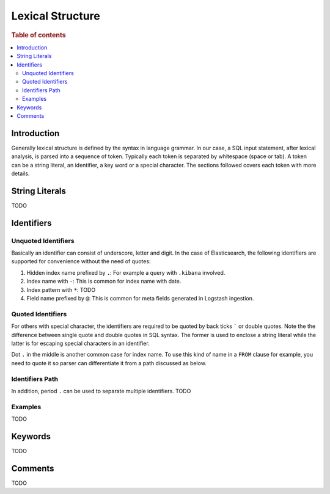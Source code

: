 =================
Lexical Structure
=================

.. rubric:: Table of contents

.. contents::
   :local:
   :depth: 2


Introduction
============

Generally lexical structure is defined by the syntax in language grammar. In our case, a SQL input statement, after lexical analysis, is parsed into a sequence of token. Typically each token is separated by whitespace (space or tab). A token can be a string literal, an identifier, a key word or a special character. The sections followed covers each token with more details.

String Literals
===============

TODO

Identifiers
===========

Unquoted Identifiers
--------------------

Basically an identifier can consist of underscore, letter and digit. In the case of Elasticsearch, the following identifiers are supported for convenience without the need of quotes:

1. Hidden index name prefixed by ``.``: For example a query with ``.kibana`` involved.
2. Index name with ``-``: This is common for index name with date.
3. Index pattern with ``*``: TODO
4. Field name prefixed by ``@``: This is common for meta fields generated in Logstash ingestion.

Quoted Identifiers
------------------

For others with special character, the identifiers are required to be quoted by back ticks ````` or double quotes. Note the the difference between single quote and double quotes in SQL syntax. The former is used to enclose a string literal while the latter is for escaping special characters in an identifier.

Dot ``.`` in the middle is another common case for index name. To use this kind of name in a ``FROM`` clause for example, you need to quote it so parser can differentiate it from a path discussed as below.

Identifiers Path
----------------

In addition, period ``.`` can be used to separate multiple identifiers. TODO

Examples
--------

TODO

Keywords
========

TODO

Comments
========

TODO
